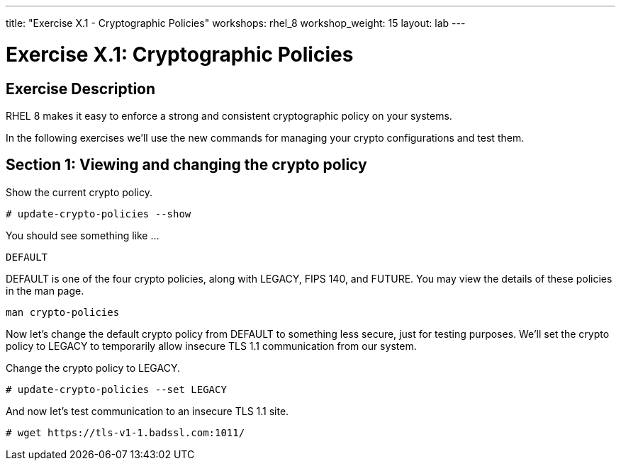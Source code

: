 ---
title: "Exercise X.1 - Cryptographic Policies"
workshops: rhel_8
workshop_weight: 15
layout: lab
---

:icons: font
:imagesdir: /workshops/rhel_8/images
:package_url: http://docs.ansible.com/ansible/package_module.html
:service_url: http://docs.ansible.com/ansible/service_module.html
:dir_url: http://docs.ansible.com/ansible/playbooks_best_practices.html
:var_prec_url: http://docs.ansible.com/ansible/latest/playbooks_variables.html#variable-precedence-where-should-i-put-a-variable


= Exercise X.1: Cryptographic Policies

== Exercise Description
RHEL 8 makes it easy to enforce a strong and consistent cryptographic policy on your systems.

In the following exercises we'll use the new commands for managing your crypto configurations and test them.

== Section 1: Viewing and changing the crypto policy

Show the current crypto policy.

----
# update-crypto-policies --show
----

You should see something like ...

`DEFAULT`

DEFAULT is one of the four crypto policies, along with LEGACY, FIPS 140, and FUTURE. You may view the details of these policies in the man page.

`man crypto-policies`

Now let's change the default crypto policy from DEFAULT to something less secure, just for testing purposes.  We'll set the crypto policy to LEGACY to temporarily allow insecure TLS 1.1 communication from our system.

Change the crypto policy to LEGACY.
----
# update-crypto-policies --set LEGACY
----
And now let's test communication to an insecure TLS 1.1 site.
----
# wget https://tls-v1-1.badssl.com:1011/
----
